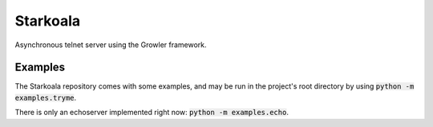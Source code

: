 =========
Starkoala
=========

Asynchronous telnet server using the Growler framework.



Examples
--------

The Starkoala repository comes with some examples, and may be run
in the project's root directory by using :code:`python -m examples.tryme`.

There is only an echoserver implemented right now: :code:`python -m examples.echo`.


